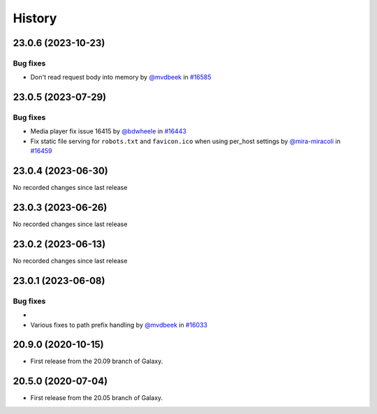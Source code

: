 History
-------

.. to_doc

-------------------
23.0.6 (2023-10-23)
-------------------


=========
Bug fixes
=========

* Don't read request body into memory by `@mvdbeek <https://github.com/mvdbeek>`_ in `#16585 <https://github.com/galaxyproject/galaxy/pull/16585>`_

-------------------
23.0.5 (2023-07-29)
-------------------


=========
Bug fixes
=========

* Media player fix issue 16415 by `@bdwheele <https://github.com/bdwheele>`_ in `#16443 <https://github.com/galaxyproject/galaxy/pull/16443>`_
* Fix static file serving for ``robots.txt`` and ``favicon.ico`` when using per_host settings by `@mira-miracoli <https://github.com/mira-miracoli>`_ in `#16459 <https://github.com/galaxyproject/galaxy/pull/16459>`_

-------------------
23.0.4 (2023-06-30)
-------------------

No recorded changes since last release

-------------------
23.0.3 (2023-06-26)
-------------------

No recorded changes since last release

-------------------
23.0.2 (2023-06-13)
-------------------

No recorded changes since last release

-------------------
23.0.1 (2023-06-08)
-------------------


=========
Bug fixes
=========

* 
* Various fixes to path prefix handling by `@mvdbeek <https://github.com/mvdbeek>`_ in `#16033 <https://github.com/galaxyproject/galaxy/pull/16033>`_

-------------------
20.9.0 (2020-10-15)
-------------------

* First release from the 20.09 branch of Galaxy.

-------------------
20.5.0 (2020-07-04)
-------------------

* First release from the 20.05 branch of Galaxy.
